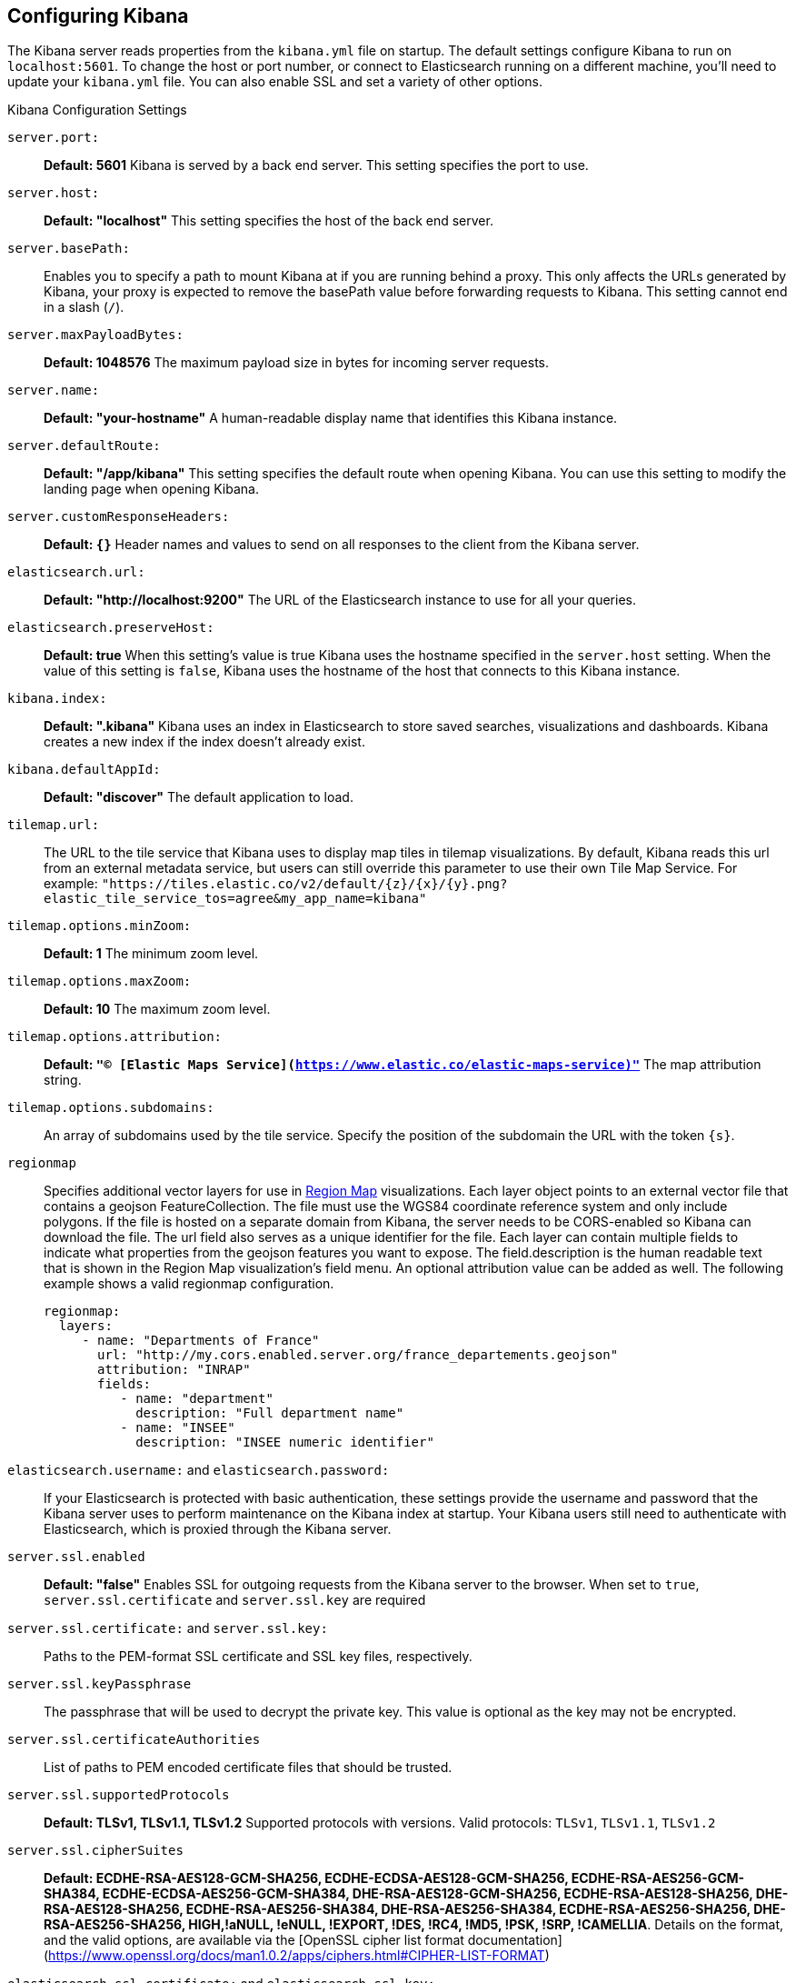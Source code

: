[[settings]]
== Configuring Kibana

The Kibana server reads properties from the `kibana.yml` file on startup. The default settings configure Kibana to run
on `localhost:5601`. To change the host or port number, or connect to Elasticsearch running on a different machine,
you'll need to update your `kibana.yml` file. You can also enable SSL and set a variety of other options.

.Kibana Configuration Settings
`server.port:`:: *Default: 5601* Kibana is served by a back end server. This setting specifies the port to use.
`server.host:`:: *Default: "localhost"* This setting specifies the host of the back end server.
`server.basePath:`:: Enables you to specify a path to mount Kibana at if you are running behind a proxy. This only affects
 the URLs generated by Kibana, your proxy is expected to remove the basePath value before forwarding requests
 to Kibana. This setting cannot end in a slash (`/`).
`server.maxPayloadBytes:`:: *Default: 1048576* The maximum payload size in bytes for incoming server requests.
`server.name:`:: *Default: "your-hostname"* A human-readable display name that identifies this Kibana instance.
`server.defaultRoute:`:: *Default: "/app/kibana"* This setting specifies the default route when opening Kibana. You can use this setting to modify the landing page when opening Kibana.
`server.customResponseHeaders:`:: *Default: `{}`* Header names and values to send on all responses to the client from the Kibana server.
`elasticsearch.url:`:: *Default: "http://localhost:9200"* The URL of the Elasticsearch instance to use for all your
queries.
`elasticsearch.preserveHost:`:: *Default: true* When this setting’s value is true Kibana uses the hostname specified in
the `server.host` setting. When the value of this setting is `false`, Kibana uses the hostname of the host that connects
to this Kibana instance.
`kibana.index:`:: *Default: ".kibana"* Kibana uses an index in Elasticsearch to store saved searches, visualizations and
dashboards. Kibana creates a new index if the index doesn’t already exist.
`kibana.defaultAppId:`:: *Default: "discover"* The default application to load.
[[tilemap-settings]]`tilemap.url:`:: The URL to the tile
service that Kibana uses to display map tiles in tilemap visualizations. By default, Kibana reads this url from an external metadata service, but users can still override this parameter to use their own Tile Map Service. For example: `"https://tiles.elastic.co/v2/default/{z}/{x}/{y}.png?elastic_tile_service_tos=agree&my_app_name=kibana"`
`tilemap.options.minZoom:`:: *Default: 1* The minimum zoom level.
`tilemap.options.maxZoom:`:: *Default: 10* The maximum zoom level.
`tilemap.options.attribution:`:: *Default: `"© [Elastic Maps Service](https://www.elastic.co/elastic-maps-service)"`* The map attribution string.
`tilemap.options.subdomains:`:: An array of subdomains used by the tile service.
Specify the position of the subdomain the URL with the token `{s}`.

[[regionmap-settings]] `regionmap`:: Specifies additional vector layers for use in <<regionmap, Region Map>> visualizations.
Each layer object points to an external vector file that contains a geojson FeatureCollection.
The file must use the WGS84 coordinate reference system and only include polygons.
If the file is hosted on a separate domain from Kibana, the server needs to be CORS-enabled so Kibana can download the file.
The url field also serves as a unique identifier for the file.
Each layer can contain multiple fields to indicate what properties from the geojson features you want to expose.
The field.description is the human readable text that is shown in the Region Map visualization's field menu.
An optional attribution value can be added as well.
The following example shows a valid regionmap configuration.

    regionmap:
      layers:
         - name: "Departments of France"
           url: "http://my.cors.enabled.server.org/france_departements.geojson"
           attribution: "INRAP"
           fields:
              - name: "department"
                description: "Full department name"
              - name: "INSEE"
                description: "INSEE numeric identifier"

`elasticsearch.username:` and `elasticsearch.password:`:: If your Elasticsearch is protected with basic authentication,
these settings provide the username and password that the Kibana server uses to perform maintenance on the Kibana index at
startup. Your Kibana users still need to authenticate with Elasticsearch, which is proxied through the Kibana server.
`server.ssl.enabled`:: *Default: "false"* Enables SSL for outgoing requests from the Kibana server to the browser. When set to `true`, `server.ssl.certificate` and `server.ssl.key` are required
`server.ssl.certificate:` and `server.ssl.key:`:: Paths to the PEM-format SSL certificate and SSL key files, respectively.
`server.ssl.keyPassphrase`:: The passphrase that will be used to decrypt the private key. This value is optional as the key may not be encrypted.
`server.ssl.certificateAuthorities`:: List of paths to PEM encoded certificate files that should be trusted.
`server.ssl.supportedProtocols`:: *Default: TLSv1, TLSv1.1, TLSv1.2*  Supported protocols with versions. Valid protocols: `TLSv1`, `TLSv1.1`, `TLSv1.2`
`server.ssl.cipherSuites`:: *Default: ECDHE-RSA-AES128-GCM-SHA256, ECDHE-ECDSA-AES128-GCM-SHA256, ECDHE-RSA-AES256-GCM-SHA384, ECDHE-ECDSA-AES256-GCM-SHA384, DHE-RSA-AES128-GCM-SHA256, ECDHE-RSA-AES128-SHA256, DHE-RSA-AES128-SHA256, ECDHE-RSA-AES256-SHA384, DHE-RSA-AES256-SHA384, ECDHE-RSA-AES256-SHA256, DHE-RSA-AES256-SHA256, HIGH,!aNULL, !eNULL, !EXPORT, !DES, !RC4, !MD5, !PSK, !SRP, !CAMELLIA*. Details on the format, and the valid options, are available via the [OpenSSL cipher list format documentation](https://www.openssl.org/docs/man1.0.2/apps/ciphers.html#CIPHER-LIST-FORMAT)
`elasticsearch.ssl.certificate:` and `elasticsearch.ssl.key:`:: Optional settings that provide the paths to the PEM-format SSL
certificate and key files. These files validate that your Elasticsearch backend uses the same key files.
`elasticsearch.ssl.keyPassphrase`:: The passphrase that will be used to decrypt the private key. This value is optional as the key may not be encrypted.
`elasticsearch.ssl.certificateAuthorities:`:: Optional setting that enables you to specify a list of paths to the PEM file for the certificate
authority for your Elasticsearch instance.
`elasticsearch.ssl.verificationMode:`:: *Default: full* Controls the verification of certificates. Valid values are `none`, `certificate`, and `full`.
`full` performs hostname verification, and `certificate` does not.
`elasticsearch.pingTimeout:`:: *Default: the value of the `elasticsearch.requestTimeout` setting* Time in milliseconds to
wait for Elasticsearch to respond to pings.
`elasticsearch.requestTimeout:`:: *Default: 30000* Time in milliseconds to wait for responses from the back end or
Elasticsearch. This value must be a positive integer.
`elasticsearch.requestHeadersWhitelist:`:: *Default: `[ 'authorization' ]`* List of Kibana client-side headers to send to Elasticsearch.
To send *no* client-side headers, set this value to [] (an empty list).
`elasticsearch.customHeaders:`:: *Default: `{}`* Header names and values to send to Elasticsearch. Any custom headers
cannot be overwritten by client-side headers, regardless of the `elasticsearch.requestHeadersWhitelist` configuration.
`elasticsearch.shardTimeout:`:: *Default: 0* Time in milliseconds for Elasticsearch to wait for responses from shards. Set
to 0 to disable.
`elasticsearch.startupTimeout:`:: *Default: 5000* Time in milliseconds to wait for Elasticsearch at Kibana startup before
retrying.
`pid.file:`:: Specifies the path where Kibana creates the process ID file.
`path.data`:: *Default: `./data`* The path where Kibana stores persistent data not saved in Elasticsearch
`logging.dest:`:: *Default: `stdout`* Enables you specify a file where Kibana stores log output.
`logging.silent:`:: *Default: false* Set the value of this setting to `true` to suppress all logging output.
`logging.quiet:`:: *Default: false* Set the value of this setting to `true` to suppress all logging output other than
error messages.
`logging.verbose`:: *Default: false* Set the value of this setting to `true` to log all events, including system usage
information and all requests.
`ops.interval`:: *Default: 5000* Set the interval in milliseconds to sample system and process performance metrics.
The minimum value is 100.
`status.allowAnonymous`:: *Default: false* If authentication is enabled, setting this to `true` allows
unauthenticated users to access the Kibana server status API and status page.
`cpu.cgroup.path.override`:: Override for cgroup cpu path when mounted in manner that is inconsistent with `/proc/self/cgroup`
`cpuacct.cgroup.path.override`:: Override for cgroup cpuacct path when mounted in manner that is inconsistent with `/proc/self/cgroup`
`console.enabled`:: *Default: true* Set to false to disable Console.  Toggling this will cause the server to regenerate assets on the next startup, which may cause a delay before pages start being served.

`elasticsearch.tribe.url:`:: Optional URL of the Elasticsearch tribe instance to use for all your
queries.
`elasticsearch.tribe.username:` and `elasticsearch.tribe.password:`:: If your Elasticsearch is protected with basic authentication,
these settings provide the username and password that the Kibana server uses to perform maintenance on the Kibana index at
startup. Your Kibana users still need to authenticate with Elasticsearch, which is proxied through the Kibana server.
`elasticsearch.tribe.ssl.certificate:` and `elasticsearch.tribe.ssl.key:`:: Optional settings that provide the paths to the PEM-format SSL
certificate and key files. These files validate that your Elasticsearch backend uses the same key files.
`elasticsearch.tribe.ssl.keyPassphrase`:: The passphrase that will be used to decrypt the private key. This value is optional as the key may not be encrypted.
`elasticsearch.tribe.ssl.certificateAuthorities:`:: Optional setting that enables you to specify a path to the PEM file for the certificate
authority for your tribe Elasticsearch instance.
`elasticsearch.tribe.ssl.verificationMode:`:: *Default: full* Controls the verification of certificates. Valid values are `none`, `certificate`, and `full`. `full` performs hostname verification, and `certificate` does not.
`elasticsearch.tribe.pingTimeout:`:: *Default: the value of the `elasticsearch.tribe.requestTimeout` setting* Time in milliseconds to
wait for Elasticsearch to respond to pings.
`elasticsearch.tribe.requestTimeout:`:: *Default: 30000* Time in milliseconds to wait for responses from the back end or
Elasticsearch. This value must be a positive integer.
`elasticsearch.tribe.requestHeadersWhitelist:`:: *Default: `[ 'authorization' ]`* List of Kibana client-side headers to send to Elasticsearch.
To send *no* client-side headers, set this value to [] (an empty list).
`elasticsearch.tribe.customHeaders:`:: *Default: `{}`* Header names and values to send to Elasticsearch. Any custom headers
cannot be overwritten by client-side headers, regardless of the `elasticsearch.tribe.requestHeadersWhitelist` configuration.
